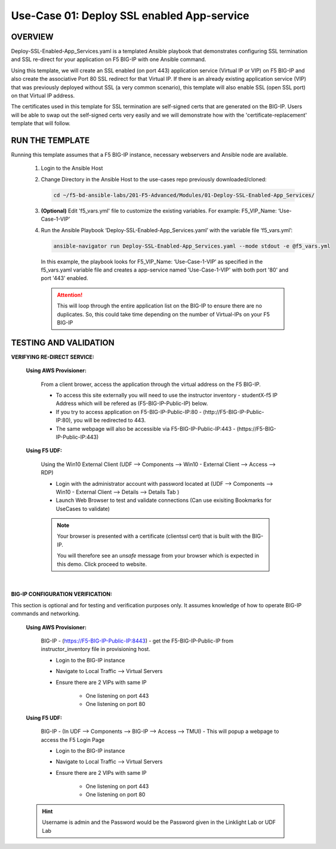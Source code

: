 Use-Case 01: Deploy SSL enabled App-service
===========================================

OVERVIEW
--------

Deploy-SSL-Enabled-App_Services.yaml is a templated Ansible playbook that demonstrates configuring SSL termination and SSL re-direct for your application on F5 BIG-IP with one Ansible command. 

Using this template, we will create an SSL enabled (on port 443) application service (Virtual IP or VIP) on F5 BIG-IP and also create the associative Port 80 SSL redirect for that Virtual IP. If there is an already existing application service (VIP) that was previously deployed without SSL (a very common scenario), this template will also enable SSL (open SSL port) on that Virtual IP address.

The certificates used in this template for SSL termination are self-signed certs that are generated on the BIG-IP. Users will be able to swap out the self-signed certs very easily and we will demonstrate how with the 'certificate-replacement' template that will follow.

RUN THE TEMPLATE
----------------

Running this template assumes that a F5 BIG-IP instance, necessary webservers and Ansible node are available. 

   1. Login to the Ansible Host

   2. Change Directory in the Ansible Host to the use-cases repo previously downloaded/cloned:

      .. code:: bash
      
         cd ~/f5-bd-ansible-labs/201-F5-Advanced/Modules/01-Deploy-SSL-Enabled-App_Services/


   3. **(Optional)** Edit 'f5_vars.yml' file to customize the existing variables.
      For example: F5_VIP_Name: ‘Use-Case-1-VIP'

   4. Run the Ansible Playbook ‘Deploy-SSL-Enabled-App_Services.yaml’ with the variable file ‘f5_vars.yml’:

      .. code:: bash
      
         ansible-navigator run Deploy-SSL-Enabled-App_Services.yaml --mode stdout -e @f5_vars.yml

      In this example, the playbook looks for F5_VIP_Name: ‘Use-Case-1-VIP’ as specified in the f5_vars.yaml variable file and creates a app-service named 'Use-Case-1-VIP' with both port '80' and port '443' enabled.

      .. attention::

         This will loop through the entire application list on the BIG-IP to ensure there are no duplicates. So, this could take time depending on the number of Virtual-IPs on your F5 BIG-IP

TESTING AND VALIDATION
-----------------------

**VERIFYING RE-DIRECT SERVICE:**

   **Using AWS Provisioner:**

      From a client brower, access the application through the virtual address on the F5 BIG-IP.

      - To access this site externally you will need to use the instructor inventory - studentX-f5 IP Address which will be refered as (F5-BIG-IP-Public-IP) below.
      - If you try to access application on F5-BIG-IP-Public-IP:80 - (http://F5-BIG-IP-Public-IP:80), you will be redirected to 443. 
      - The same webpage will also be accessible via F5-BIG-IP-Public-IP:443 - (https://F5-BIG-IP-Public-IP:443)

   **Using F5 UDF:**

      Using the Win10 External Client (UDF --> Components --> Win10 - External Client --> Access --> RDP)

      - Login with the administrator account with password located at (UDF --> Components --> Win10 - External Client --> Details --> Details Tab )
      - Launch Web Browser to test and validate connections (Can use exisiting Bookmarks for UseCases to validate)

      .. note::

         Your browser is presented with a certificate (clientssl cert) that is built
         with the BIG-IP.
         
         You will therefore see an `unsafe` message from your browser which is
         expected in this demo. Click proceed to website.

      |

**BIG-IP CONFIGURATION VERIFICATION:**

This section is optional and for testing and verification purposes only. It assumes knowledge of how to operate BIG-IP commands and networking.

   **Using AWS Provisioner:**

      BIG-IP - (https://F5-BIG-IP-Public-IP:8443) - get the F5-BIG-IP-Public-IP from instructor_inventory file in provisioning host.

      - Login to the BIG-IP instance
      - Navigate to Local Traffic --> Virtual Servers
      - Ensure there are 2 VIPs with same IP

         - One listening on port 443
         - One listening on port 80

   **Using F5 UDF:**

      BIG-IP - (In UDF --> Components --> BIG-IP --> Access --> TMUI)  - This will popup a webpage to access the F5 Login Page

      - Login to the BIG-IP instance
      - Navigate to Local Traffic --> Virtual Servers
      - Ensure there are 2 VIPs with same IP

         - One listening on port 443
         - One listening on port 80

   .. hint::

      Username is admin and the Password would be the Password given in the Linklight Lab or UDF Lab
